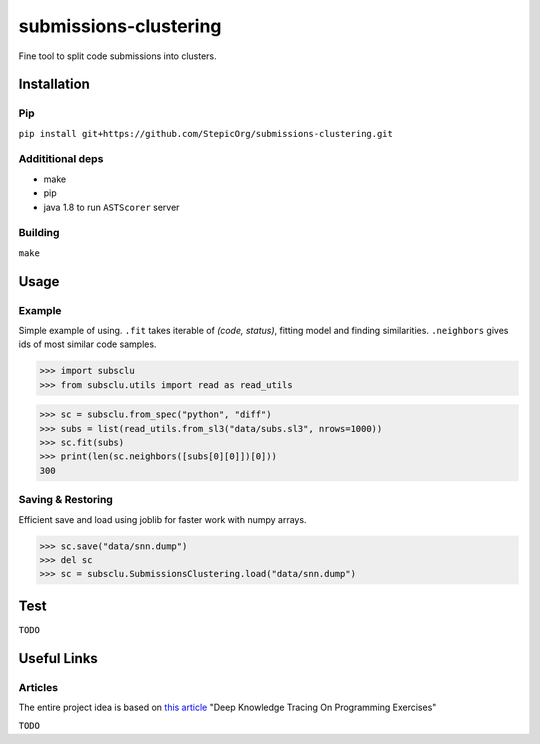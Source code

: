======================
submissions-clustering
======================

Fine tool to split code submissions into clusters.

------------
Installation
------------

Pip
===

``pip install git+https://github.com/StepicOrg/submissions-clustering.git``

Addititional deps
=================

- make
- pip
- java 1.8 to run ``ASTScorer`` server

Building
========

``make``

-----
Usage
-----

Example
=======

Simple example of using. ``.fit`` takes iterable of *(code, status)*, fitting model and finding
similarities. ``.neighbors`` gives ids of most similar code samples.

>>> import subsclu
>>> from subsclu.utils import read as read_utils

>>> sc = subsclu.from_spec("python", "diff")
>>> subs = list(read_utils.from_sl3("data/subs.sl3", nrows=1000))
>>> sc.fit(subs)
>>> print(len(sc.neighbors([subs[0][0]])[0]))
300

Saving & Restoring
==================

Efficient save and load using joblib for faster work with numpy arrays.

>>> sc.save("data/snn.dump")
>>> del sc
>>> sc = subsclu.SubmissionsClustering.load("data/snn.dump")

----
Test
----

``TODO``

------------
Useful Links
------------

Articles
========

The entire project idea is based on `this article`_ "Deep Knowledge Tracing On Programming Exercises"

.. _`this article`: http://dl.acm.org/citation.cfm?id=3053985

``TODO``